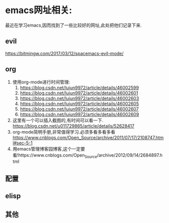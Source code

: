 

* emacs网址相关:
最近在学习emacs,因而找到了一些比较好的网址,此处把他们记录下来.
** evil
https://bitmingw.com/2017/03/12/spacemacs-evil-mode/
** org
1. 使用org-mode进行时间管理:
   1. https://blog.csdn.net/lujun9972/article/details/46002599
   2. https://blog.csdn.net/lujun9972/article/details/46002601
   3. https://blog.csdn.net/lujun9972/article/details/46002603
   4. https://blog.csdn.net/lujun9972/article/details/46002605
   5. https://blog.csdn.net/lujun9972/article/details/46002607
   6. https://blog.csdn.net/lujun9972/article/details/46002609
2. 这里有一个可以插入截图的,有时间可以看一下. https://blog.csdn.net/u011729865/article/details/52628417
3. org-mode简明手册,非常值得学习.必须多看多看多看 https://www.cnblogs.com/Open_Source/archive/2011/07/17/2108747.html#sec-5-1
4. 用emacs管理博客园博客,这个一定要看!https://www.cnblogs.com/Open_Source/archive/2012/09/14/2684897.html
** 配置
** elisp
** 其他